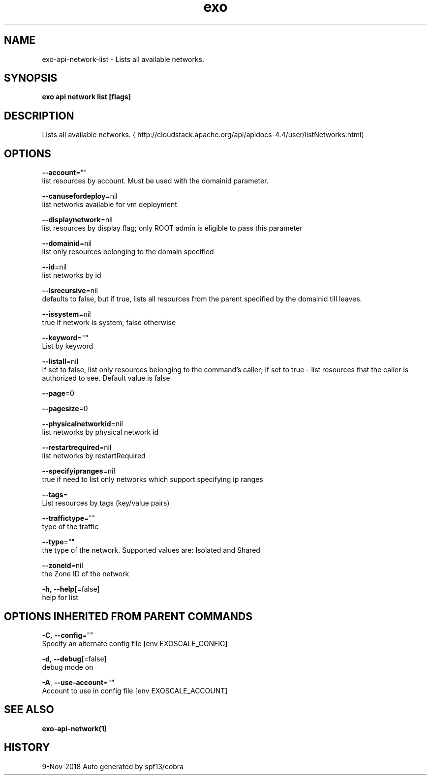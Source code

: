 .TH "exo" "1" "Nov 2018" "Auto generated by spf13/cobra" "" 
.nh
.ad l


.SH NAME
.PP
exo\-api\-network\-list \- Lists all available networks.


.SH SYNOPSIS
.PP
\fBexo api network list [flags]\fP


.SH DESCRIPTION
.PP
Lists all available networks. 
\[la]http://cloudstack.apache.org/api/apidocs-4.4/user/listNetworks.html\[ra]


.SH OPTIONS
.PP
\fB\-\-account\fP=""
    list resources by account. Must be used with the domainid parameter.

.PP
\fB\-\-canusefordeploy\fP=nil
    list networks available for vm deployment

.PP
\fB\-\-displaynetwork\fP=nil
    list resources by display flag; only ROOT admin is eligible to pass this parameter

.PP
\fB\-\-domainid\fP=nil
    list only resources belonging to the domain specified

.PP
\fB\-\-id\fP=nil
    list networks by id

.PP
\fB\-\-isrecursive\fP=nil
    defaults to false, but if true, lists all resources from the parent specified by the domainid till leaves.

.PP
\fB\-\-issystem\fP=nil
    true if network is system, false otherwise

.PP
\fB\-\-keyword\fP=""
    List by keyword

.PP
\fB\-\-listall\fP=nil
    If set to false, list only resources belonging to the command's caller; if set to true \- list resources that the caller is authorized to see. Default value is false

.PP
\fB\-\-page\fP=0

.PP
\fB\-\-pagesize\fP=0

.PP
\fB\-\-physicalnetworkid\fP=nil
    list networks by physical network id

.PP
\fB\-\-restartrequired\fP=nil
    list networks by restartRequired

.PP
\fB\-\-specifyipranges\fP=nil
    true if need to list only networks which support specifying ip ranges

.PP
\fB\-\-tags\fP=
    List resources by tags (key/value pairs)

.PP
\fB\-\-traffictype\fP=""
    type of the traffic

.PP
\fB\-\-type\fP=""
    the type of the network. Supported values are: Isolated and Shared

.PP
\fB\-\-zoneid\fP=nil
    the Zone ID of the network

.PP
\fB\-h\fP, \fB\-\-help\fP[=false]
    help for list


.SH OPTIONS INHERITED FROM PARENT COMMANDS
.PP
\fB\-C\fP, \fB\-\-config\fP=""
    Specify an alternate config file [env EXOSCALE\_CONFIG]

.PP
\fB\-d\fP, \fB\-\-debug\fP[=false]
    debug mode on

.PP
\fB\-A\fP, \fB\-\-use\-account\fP=""
    Account to use in config file [env EXOSCALE\_ACCOUNT]


.SH SEE ALSO
.PP
\fBexo\-api\-network(1)\fP


.SH HISTORY
.PP
9\-Nov\-2018 Auto generated by spf13/cobra
